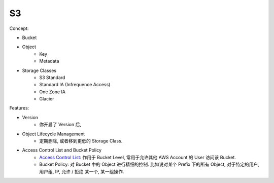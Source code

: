 S3
==============================================================================

Concept:

- Bucket
- Object
    - Key
    - Metadata
- Storage Classes
    - S3 Standard
    - Standard IA (Infrequence Access)
    - One Zone IA
    - Glacier

Features:

- Version
    - 你开启了 Version 后,
- Object Lifecycle Management
    - 定期删除, 或者移到更低的 Storage Class.
- Access Control List and Bucket Policy
    - `Access Control List <https://docs.aws.amazon.com/AmazonS3/latest/dev/acl-overview.html>`_: 作用于 Bucket Level, 常用于允许其他 AWS Account 的 User 访问该 Bucket.
    - Bucket Policy: 对 Bucket 中的 Object 进行精细的控制. 比如说对某个 Prefix 下的所有 Object, 对于特定的用户, 用户组, IP, 允许 / 拒绝 某一个, 某一组操作.